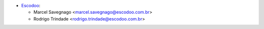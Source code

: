 * `Escodoo <https://www.escodoo.com.br>`_:

  * Marcel Savegnago <marcel.savegnago@escodoo.com.br>
  * Rodrigo Trindade <rodrigo.trindade@escodoo.com.br>
